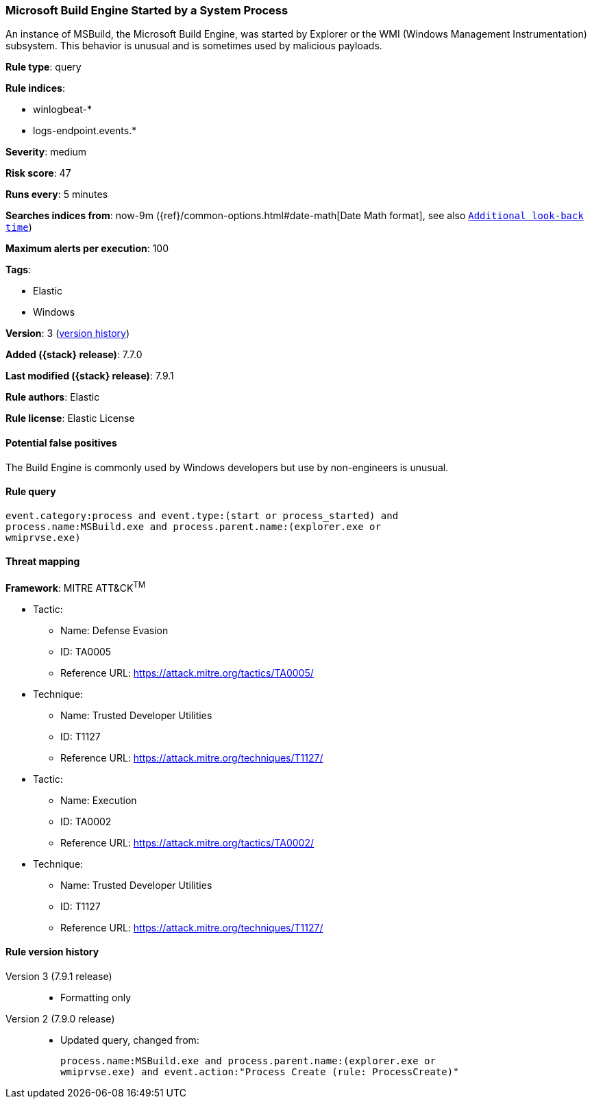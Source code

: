 [[microsoft-build-engine-started-by-a-system-process]]
=== Microsoft Build Engine Started by a System Process

An instance of MSBuild, the Microsoft Build Engine, was started by Explorer or
the WMI (Windows Management Instrumentation) subsystem. This behavior is unusual
and is sometimes used by malicious payloads.

*Rule type*: query

*Rule indices*:

* winlogbeat-*
* logs-endpoint.events.*

*Severity*: medium

*Risk score*: 47

*Runs every*: 5 minutes

*Searches indices from*: now-9m ({ref}/common-options.html#date-math[Date Math format], see also <<rule-schedule, `Additional look-back time`>>)

*Maximum alerts per execution*: 100

*Tags*:

* Elastic
* Windows

*Version*: 3 (<<microsoft-build-engine-started-by-a-system-process-history, version history>>)

*Added ({stack} release)*: 7.7.0

*Last modified ({stack} release)*: 7.9.1

*Rule authors*: Elastic

*Rule license*: Elastic License

==== Potential false positives

The Build Engine is commonly used by Windows developers but use by non-engineers is unusual.

==== Rule query


[source,js]
----------------------------------
event.category:process and event.type:(start or process_started) and
process.name:MSBuild.exe and process.parent.name:(explorer.exe or
wmiprvse.exe)
----------------------------------

==== Threat mapping

*Framework*: MITRE ATT&CK^TM^

* Tactic:
** Name: Defense Evasion
** ID: TA0005
** Reference URL: https://attack.mitre.org/tactics/TA0005/
* Technique:
** Name: Trusted Developer Utilities
** ID: T1127
** Reference URL: https://attack.mitre.org/techniques/T1127/


* Tactic:
** Name: Execution
** ID: TA0002
** Reference URL: https://attack.mitre.org/tactics/TA0002/
* Technique:
** Name: Trusted Developer Utilities
** ID: T1127
** Reference URL: https://attack.mitre.org/techniques/T1127/

[[microsoft-build-engine-started-by-a-system-process-history]]
==== Rule version history

Version 3 (7.9.1 release)::
* Formatting only

Version 2 (7.9.0 release)::
* Updated query, changed from:
+
[source, js]
----------------------------------
process.name:MSBuild.exe and process.parent.name:(explorer.exe or
wmiprvse.exe) and event.action:"Process Create (rule: ProcessCreate)"
----------------------------------

